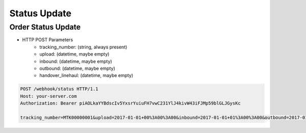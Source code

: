 Status Update
=============

Order Status Update
-------------------

+ HTTP POST Parameters
    + tracking_number: (string, always present)
    + upload: (datetime, maybe empty)
    + inbound: (datetime, maybe empty)
    + outbound: (datetime, maybe empty)
    + handover_linehaul: (datetime, maybe empty)

.. code-block:: text

  POST /webhook/status HTTP/1.1
  Host: your-server.com
  Authorization: Bearer piAOLkaYYBdscIv5YxsrYuiuFH7vwC231YlJ4kivW43iFJMp59blGLJGysKc

  tracking_number=MTK00000001&upload=2017-01-01+00%3A00%3A00&inbound=2017-01-01+01%3A00%3A00&outbound=2017-01-01+02%3A00%3A00&close_box=2017-01-01+03%3A00%3A00&handover_linehaul=
